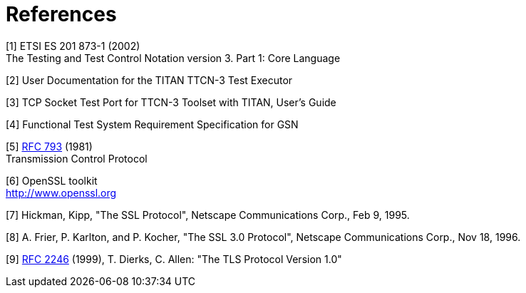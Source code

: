 = References

[[_1]]
[1] ETSI ES 201 873-1 (2002) +
The Testing and Test Control Notation version 3. Part 1: Core Language

[[_2]]
[2] User Documentation for the TITAN TTCN-3 Test Executor

[[_3]]
[3] TCP Socket Test Port for TTCN-3 Toolset with TITAN, User’s Guide

[[_4]]
[4] Functional Test System Requirement Specification for GSN

[[_5]]
[5] https://tools.ietf.org/html/rfc793[RFC 793] (1981) +
Transmission Control Protocol

[[_6]]
[6] OpenSSL toolkit +
http://www.openssl.org

[[_7]]
[7] Hickman, Kipp, "The SSL Protocol", Netscape Communications Corp., Feb 9, 1995.

[[_8]]
[8] A. Frier, P. Karlton, and P. Kocher, "The SSL 3.0 Protocol", Netscape Communications Corp., Nov 18, 1996.

[[_9]]
[9] https://tools.ietf.org/html/rfc2246[RFC 2246] (1999), T. Dierks, C. Allen: "The TLS Protocol Version 1.0"
